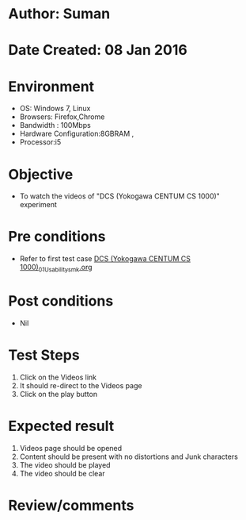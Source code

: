 * Author: Suman
* Date Created: 08 Jan 2016
* Environment
  - OS: Windows 7, Linux
  - Browsers: Firefox,Chrome
  - Bandwidth : 100Mbps
  - Hardware Configuration:8GBRAM , 
  - Processor:i5

* Objective
  - To watch the videos of "DCS (Yokogawa CENTUM CS 1000)" experiment

* Pre conditions
  - Refer to first test case [[https://github.com/Virtual-Labs/substration-automation-nitk/blob/master/test-cases/integration_test-cases/DCS (Yokogawa CENTUM CS 1000)/DCS (Yokogawa CENTUM CS 1000)_01_Usability_smk.org][DCS (Yokogawa CENTUM CS 1000)_01_Usability_smk.org]]

* Post conditions
  - Nil
* Test Steps
  1. Click on the Videos link 
  2. It should re-direct to the Videos page
  3. Click on the play button

* Expected result
  1. Videos page should be opened
  2. Content should be present with no distortions and Junk characters
  3. The video  should be played
  4. The video should be clear

* Review/comments


